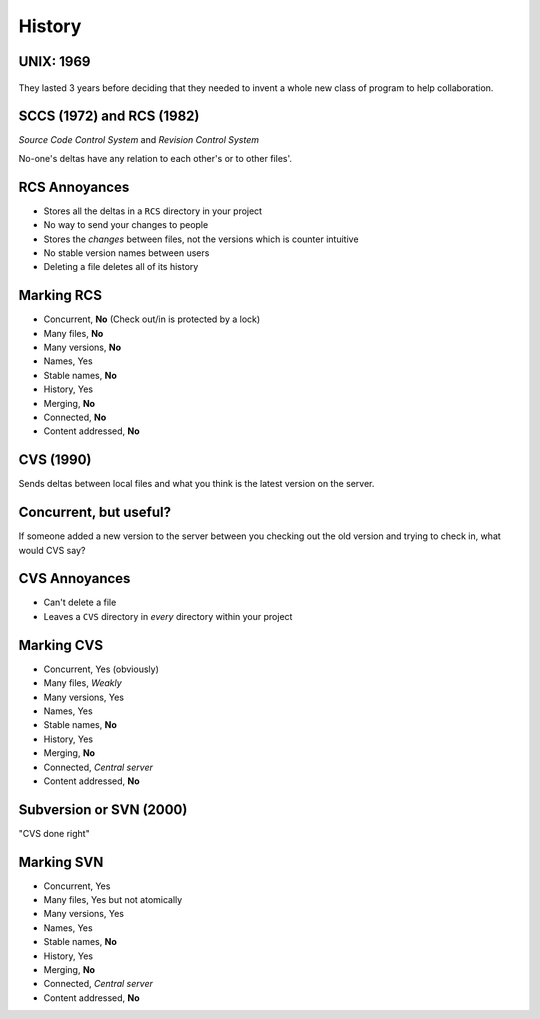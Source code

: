 History
=======

.. notslides::
    How old do you think this problem of 'what version of the file am I talking about' it? Well email as we know it is based
    on the Simple Mail Transfer Protocol which as first documented in 1982. This was based on earlier protocols such as the
    Mail Box Protocol (c. 1971, disputed), Mail Protocol (c. 1973) and FTP Mail (c. 1973).

    So networked email first became available on networks around the early seventies. But people didn't use it. They had
    little need within an institution for the simple reason that in any one institution there was probably only one
    computer.

    Instead they used a 'time sharing' system in which multiple keyboards and, in modern parlance, monitors were connected
    to a single machine giving each user the illusion of being the sole user of the machine. In the modern world web servers
    do this: a website gives you the impression you have its undivided attention whereas in actual fact the computer running
    the website is constantly serving requests to other people with your requests 'interleaved' in.

    In those days systems worked a bit like a modern SOHO. There was a single 'shared' area which people put documents to be
    worked on collaboratively. And like today, this failed horribly [slide idea: 'cannot be opened as someone else has
    opened it' error?].

UNIX: 1969
----------

.. slides::
    Invented concept of separate files. Was intended for use by non-technical secretaries to collaboratively draft
    patent applications.

.. figure:: images/dilbert-unix.gif
    :align: center

.. notslides::
    The modern concept of a file and a shared 'drive' was invented in 1969 at Bell Labs as part of the UNIX system; a system
    to allow for the collaborative typing of patent applications by inventors and typists note. The first program designed
    to deal with the multiple version hell was written in 1972, at Bell Labs, for UNIX.


They lasted 3 years before deciding that they needed to invent a whole new class of program to help collaboration.

SCCS (1972) and RCS (1982)
--------------------------

*Source Code Control System* and *Revision Control System*

.. digraph:: G

    subgraph cluster_you {
        label = "You";
        "foo.c (1)" -> "foo.c (2)" [label="foo.c\ndelta 1"];
        "foo.c (2)" -> "foo.c (3)" [label="foo.c\ndelta 2"];
        "bar.txt (1)" -> "bar.txt (2)" [label="bar.txt\ndelta 1"];
    }

    subgraph cluster_bob {
        label = "Bob";
        bobf1 [ label="foo.c (1)" ];
        bobb1 [ label="bar.txt (1)" ];
        bobb2 [ label="bar.txt (2)" ];
        bobb3 [ label="bar.txt (3)" ];
        bobb1 -> bobb2 [label="bar.txt\ndelta 1"];
        bobb2 -> bobb3 [label="bar.txt\ndelta 2"];
    }

No-one's deltas have any relation to each other's or to other files'.

.. notslides::
    This was called the 'SCCS' (Source code control system) and, as the name suggested, was a control system for 'source
    code'. Source code are the files which a human edits which go to make up some final product. For a computer program, the
    source code tends to be text files written in special languages such as C, C++, FORTRAN, Python or SNOBOL. For a paper,
    they can be Word documents and figures. (Or the data and spreadsheets which make the figures.) For PhD source code tends
    to be MATLAB scripts, prayer and coffee.

    SCCS was largely replaced in 1982 by RCS (Revision control system) which was mostly written as a free version of SCCS.
    Yes, Open Source Software enthusiasts existed back then. It also had the benefit of 10 years of experience with SCCS to
    draw on but operated in a very similar manner.

    Next to a file, ``foo.txt``, say, a separate file, ``foo.txt.v`` was maintained which contained the differences from
    the current file right back in time.

    The workflow was thus: checkout the current file version, modify the file until it's at a good spot, and 'checkin' the
    file with a descriptive message. The RCS utility would then record the difference between your file and the top of the
    deltas and store the new delta with the message.

    Let's mark RCS with our criteria:

RCS Annoyances
--------------

* Stores all the deltas in a ``RCS`` directory in your project
* No way to send your changes to people
* Stores the *changes* between files, not the versions which is counter intuitive
* No stable version names between users
* Deleting a file deletes all of its history

Marking RCS
------------

* Concurrent, **No** (Check out/in is protected by a lock)
* Many files, **No**
* Many versions, **No**
* Names, Yes
* Stable names, **No**
* History, Yes
* Merging, **No**
* Connected, **No**
* Content addressed, **No**

.. notslides::
    A good start but not there yet. RCS served people well for many years. In fact Microsoft Sharepoint essentially
    implements the RCS model and people seem to find it useful.

CVS (1990)
----------

.. notslides::
    The greatest annoyance of RCS was the lack of concurrency. For a single researcher this isn't too much of a problem but
    if that researcher were to tell their PI to check the latest version of the paper out of RCS and edit it, the researcher
    could not themselves check it out until their PI had 'checked in' the file again.

    And so was born, in 1990, CVS the Concurrent Versioning System. This worked just like RCS: each file was separately
    versioned

.. digraph:: G

    subgraph cluster_you {
        label = "You";
        "foo.c (2)" -> "foo.c (local)" [label="delta"];
        "bar.txt (3)" -> "bar.txt (local)" [label="delta"];
    }

    subgraph cluster_server {
        label = "Server";
        bobf1 [ label="foo.c (1)" ];
        bobf2 [ label="foo.c (2)" ];
        bobb1 [ label="bar.txt (1)" ];
        bobb2 [ label="bar.txt (2)" ];
        bobb3 [ label="bar.txt (3)" ];
        bobb1 -> bobb2 [label="bar.txt\ndelta 1"];
        bobb2 -> bobb3 [label="bar.txt\ndelta 2"];
        bobf1 -> bobf2 [label="foo.c\ndelta 1"];
    }

Sends deltas between local files and what you think is the latest version on the server.

.. notslides::
    If the latest version you have is not the one the server has, it says NOPE.

Concurrent, but useful?
-----------------------

If someone added a new version to the server between you checking out the old version and trying to check in, what would
CVS say?

.. rst-class:: build

.. figure:: images/no-rage-face.png
    :align: center
    :width: 40%

CVS Annoyances
--------------

* Can't delete a file
* Leaves a ``CVS`` directory in *every* directory within your project

.. rst-class:: build

.. figure:: images/delete-all-cvs.jpg
    :align: center

Marking CVS
-----------

* Concurrent, Yes (obviously)
* Many files, *Weakly*
* Many versions, Yes
* Names, Yes
* Stable names, **No**
* History, Yes
* Merging, **No**
* Connected, *Central server*
* Content addressed, **No**

Subversion or SVN (2000)
------------------------

"CVS done right"

.. rst-class:: build

.. figure:: images/do-not-simply-fix-cvs.jpg
    :align: center

Marking SVN
-----------

* Concurrent, Yes
* Many files, Yes but not atomically
* Many versions, Yes
* Names, Yes
* Stable names, **No**
* History, Yes
* Merging, **No**
* Connected, *Central server*
* Content addressed, **No**
